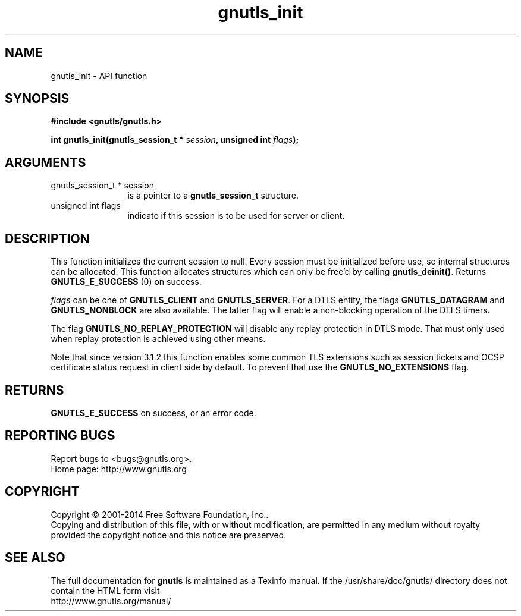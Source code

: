 .\" DO NOT MODIFY THIS FILE!  It was generated by gdoc.
.TH "gnutls_init" 3 "3.3.29" "gnutls" "gnutls"
.SH NAME
gnutls_init \- API function
.SH SYNOPSIS
.B #include <gnutls/gnutls.h>
.sp
.BI "int gnutls_init(gnutls_session_t * " session ", unsigned int " flags ");"
.SH ARGUMENTS
.IP "gnutls_session_t * session" 12
is a pointer to a \fBgnutls_session_t\fP structure.
.IP "unsigned int flags" 12
indicate if this session is to be used for server or client.
.SH "DESCRIPTION"
This function initializes the current session to null. Every
session must be initialized before use, so internal structures can
be allocated.  This function allocates structures which can only
be free'd by calling \fBgnutls_deinit()\fP.  Returns \fBGNUTLS_E_SUCCESS\fP (0) on success.

 \fIflags\fP can be one of \fBGNUTLS_CLIENT\fP and \fBGNUTLS_SERVER\fP. For a DTLS
entity, the flags \fBGNUTLS_DATAGRAM\fP and  \fBGNUTLS_NONBLOCK\fP are
also available. The latter flag will enable a non\-blocking
operation of the DTLS timers. 

The flag \fBGNUTLS_NO_REPLAY_PROTECTION\fP will disable any 
replay protection in DTLS mode. That must only used when 
replay protection is achieved using other means.

Note that since version 3.1.2 this function enables some common
TLS extensions such as session tickets and OCSP certificate status
request in client side by default. To prevent that use the \fBGNUTLS_NO_EXTENSIONS\fP
flag.
.SH "RETURNS"
\fBGNUTLS_E_SUCCESS\fP on success, or an error code.
.SH "REPORTING BUGS"
Report bugs to <bugs@gnutls.org>.
.br
Home page: http://www.gnutls.org

.SH COPYRIGHT
Copyright \(co 2001-2014 Free Software Foundation, Inc..
.br
Copying and distribution of this file, with or without modification,
are permitted in any medium without royalty provided the copyright
notice and this notice are preserved.
.SH "SEE ALSO"
The full documentation for
.B gnutls
is maintained as a Texinfo manual.
If the /usr/share/doc/gnutls/
directory does not contain the HTML form visit
.B
.IP http://www.gnutls.org/manual/
.PP
